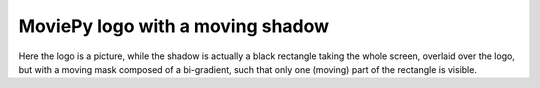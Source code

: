 =================================
MoviePy logo with a moving shadow
=================================
.. raw:: html

        <div style="position: relative; padding-bottom: 56.25%; padding-top: 30px; margin-bottom:30px; height: 0; overflow: hidden; margin-left: 5%;"><iframe type="text/html" src="https://www.youtube.com/embed/TG86KzL18NA" frameborder="0" style="position: absolute; top: 0; bottom: 10; width: 90%; height: 100%;" allowfullscreen></iframe></div>

Here the logo is a picture, while the shadow is actually a black rectangle taking the whole screen, overlaid over the logo, but with a moving mask composed of a bi-gradient, such that only one (moving) part of the rectangle is visible.
